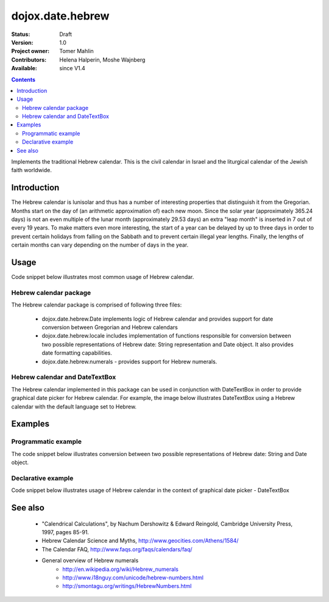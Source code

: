 .. _dojox/date/hebrew:

=================
dojox.date.hebrew
=================

:Status: Draft
:Version: 1.0
:Project owner: Tomer Mahlin
:Contributors: Helena Halperin, Moshe Wajnberg
:Available: since V1.4

.. contents::
   :depth: 2

Implements the traditional Hebrew calendar. This is the civil calendar in Israel and the liturgical calendar of the Jewish faith worldwide.

Introduction
============

The Hebrew calendar is lunisolar and thus has a number of interesting properties that distinguish it from the Gregorian. Months start on the day of (an arithmetic approximation of) each new moon. Since the solar year (approximately 365.24 days) is not an even multiple of the lunar month (approximately 29.53 days) an extra "leap month" is inserted in 7 out of every 19 years. To make matters even more interesting, the start of a year can be delayed by up to three days in order to prevent certain holidays from falling on the Sabbath and to prevent certain illegal year lengths. Finally, the lengths of certain months can vary depending on the number of days in the year.

Usage
=====

Code snippet below illustrates most common usage of Hebrew calendar.

.. js ::
 
  <script type="text/javascript">
    dojo.require("dojox.date.hebrew");
    dojo.require("dojox.date.hebrew.Date");
    dojo.require("dojox.date.hebrew.locale");
  </script>
  <html><title> Hebrew calendar </title><body>
    <input id="hebcal"
       name="noDOMvalue"
       value="2009-03-10"
       type="text"
       dojoType="dijit.form.DateTextBox"
       datePackage = "dojox.date.hebrew"
       lang="en"
       constraints="{min:'2008-03-01',max:'2009-04-01',datePattern:'dd MMMM yyyy'}"
    >
  </body></html>

Hebrew calendar package
-----------------------

The Hebrew calendar package is comprised of following three files:

    * dojox.date.hebrew.Date implements logic of Hebrew calendar and provides support for date conversion between Gregorian and Hebrew calendars
    * dojox.date.hebrew.locale includes implementation of functions responsible for conversion between two possible representations of Hebrew date: String representation and Date object. It also provides date formatting capabilities.
    * dojox.date.hebrew.numerals - provides support for Hebrew numerals.

Hebrew calendar and DateTextBox
-------------------------------

The Hebrew calendar implemented in this package can be used in conjunction with DateTextBox in order to provide graphical date picker for Hebrew calendar. For example, the image below illustrates DateTextBox using a Hebrew calendar with the default language set to Hebrew.

.. image:: hebrew.png

Examples
========

Programmatic example
--------------------

The code snippet below illustrates conversion between two possible representations of Hebrew date: String and Date object.

.. js ::
 
  <script type="text/javascript">
   var options = {datePattern:'EEEE dd MMMM yyyy HH:mm:ss', selector:'date'};

   // converts string representation of Hebrew date to Date object
   var dateHeb = dojox.date.hebrew.locale.parse("י"ד אדר שני תשס"ט", options);

   // formats Hebrew date object and serialize it into a string
   var dateHebString = dojox.date.hebrew.locale.format(dateHeb,options);
  </script>


Declarative example
-------------------

Code snippet below illustrates usage of Hebrew calendar in the context of graphical date picker - DateTextBox


.. js ::
 
  <script type="text/javascript">
    dojo.require("dojox.date.hebrew");
    dojo.require("dojox.date.hebrew.Date");
    dojo.require("dojox.date.hebrew.locale");
  </script>
  <html><title> Hebrew calendar </title><body>
    <input id="hebcal"
       name="noDOMvalue"
       value="2009-03-10"
       type="text"
       dojoType="dijit.form.DateTextBox"
       datePackage = "dojox.date.hebrew"
       lang="en"
       constraints="{min:'2008-03-01',max:'2009-04-01',datePattern:'dd MMMM yyyy'}"
    >
  </body></html>


See also
========

    *  "Calendrical Calculations", by Nachum Dershowitz & Edward Reingold, Cambridge University Press, 1997, pages 85-91.
    * Hebrew Calendar Science and Myths, http://www.geocities.com/Athens/1584/
    * The Calendar FAQ, http://www.faqs.org/faqs/calendars/faq/
    * General overview of Hebrew numerals
          * http://en.wikipedia.org/wiki/Hebrew_numerals
          * http://www.i18nguy.com/unicode/hebrew-numbers.html
          * http://smontagu.org/writings/HebrewNumbers.html
